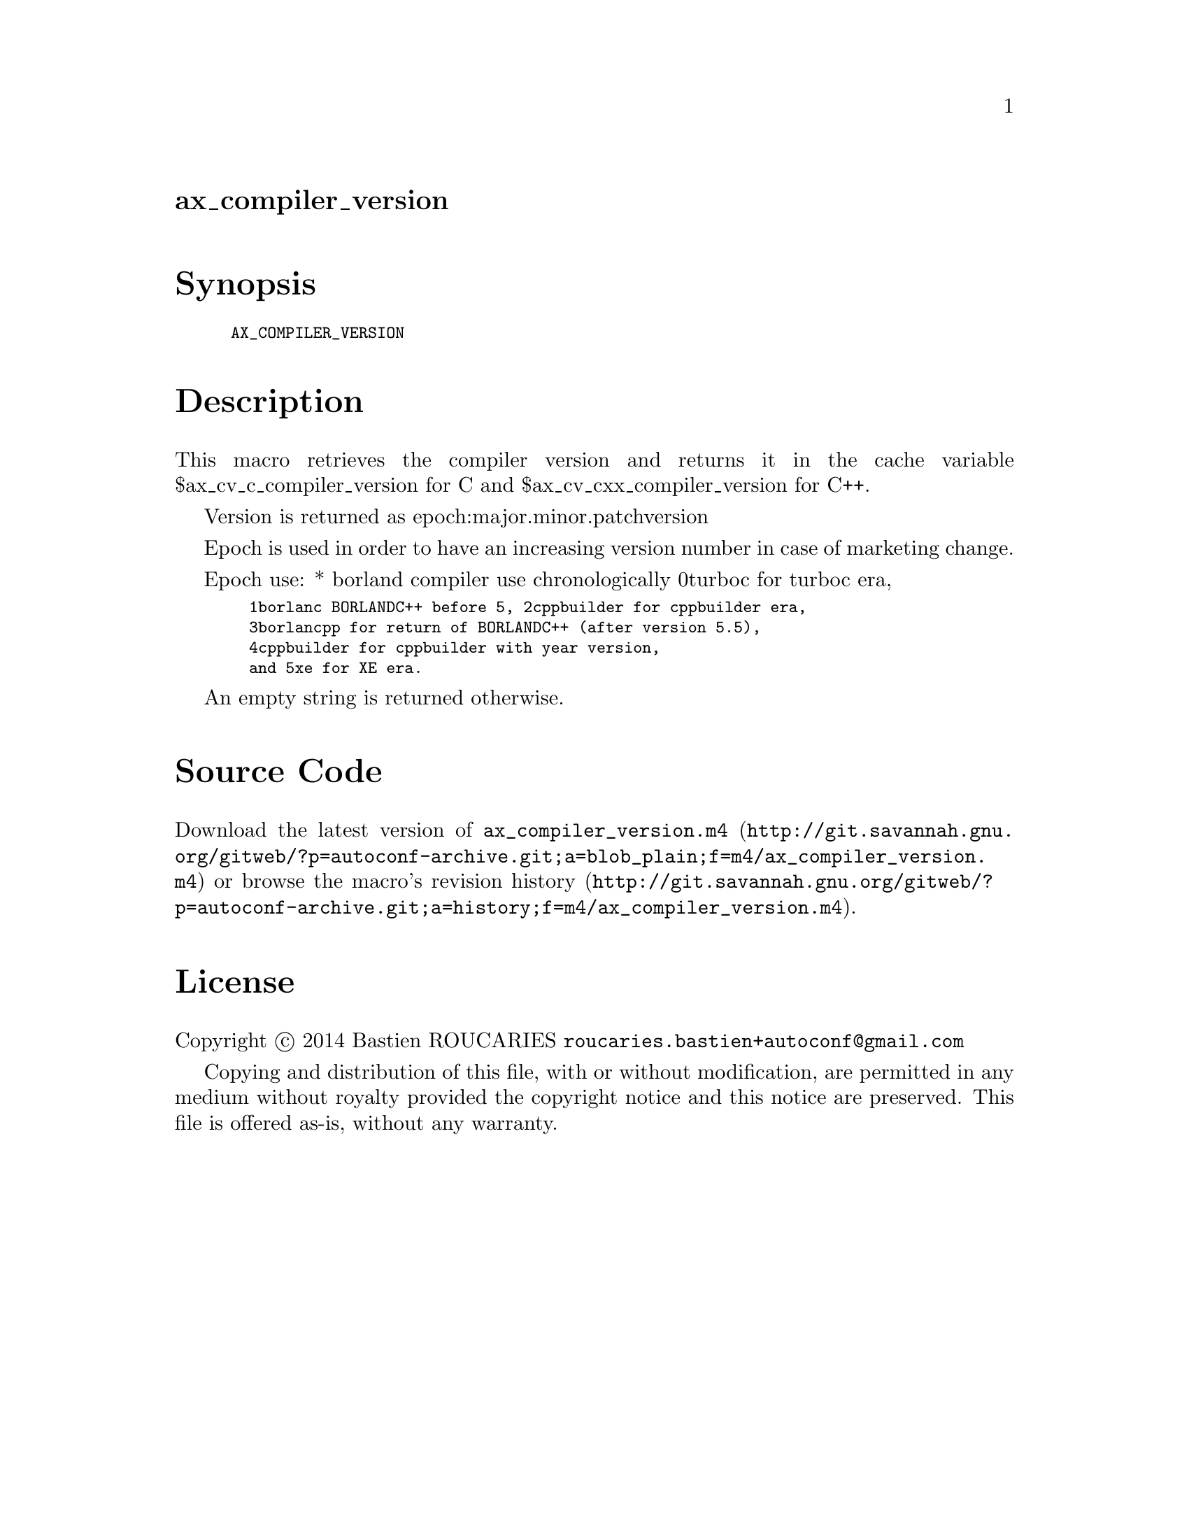 @node ax_compiler_version
@unnumberedsec ax_compiler_version

@majorheading Synopsis

@smallexample
AX_COMPILER_VERSION
@end smallexample

@majorheading Description

This macro retrieves the compiler version and returns it in the cache
variable $ax_cv_c_compiler_version for C and $ax_cv_cxx_compiler_version
for C++.

Version is returned as epoch:major.minor.patchversion

Epoch is used in order to have an increasing version number in case of
marketing change.

Epoch use: * borland compiler use chronologically 0turboc for turboc
era,

@smallexample
  1borlanc BORLANDC++ before 5, 2cppbuilder for cppbuilder era,
  3borlancpp for return of BORLANDC++ (after version 5.5),
  4cppbuilder for cppbuilder with year version,
  and 5xe for XE era.
@end smallexample

An empty string is returned otherwise.

@majorheading Source Code

Download the
@uref{http://git.savannah.gnu.org/gitweb/?p=autoconf-archive.git;a=blob_plain;f=m4/ax_compiler_version.m4,latest
version of @file{ax_compiler_version.m4}} or browse
@uref{http://git.savannah.gnu.org/gitweb/?p=autoconf-archive.git;a=history;f=m4/ax_compiler_version.m4,the
macro's revision history}.

@majorheading License

@w{Copyright @copyright{} 2014 Bastien ROUCARIES @email{roucaries.bastien+autoconf@@gmail.com}}

Copying and distribution of this file, with or without modification, are
permitted in any medium without royalty provided the copyright notice
and this notice are preserved. This file is offered as-is, without any
warranty.
